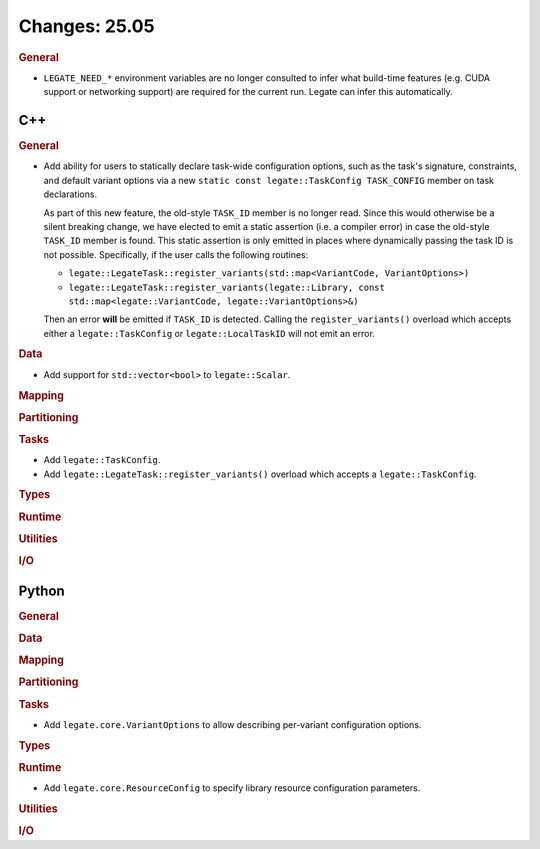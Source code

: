 Changes: 25.05
==============
..
   STYLE:
   * Capitalize sentences.
   * Use the imperative tense: Add, Improve, Change, etc.
   * Use a period (.) at the end of entries.
   * Be concise yet informative.
   * If possible, provide an executive summary of the new feature, but do not
     just repeat its doc string. However, if the feature requires changes from
     the user, then describe those changes in detail, and provide examples of
     the changes required.


.. rubric:: General

- ``LEGATE_NEED_*`` environment variables are no longer consulted to infer what
  build-time features (e.g. CUDA support or networking support) are required for
  the current run. Legate can infer this automatically.

C++
---

.. rubric:: General

- Add ability for users to statically declare task-wide configuration options, such as the
  task's signature, constraints, and default variant options via a new ``static const
  legate::TaskConfig TASK_CONFIG`` member on task declarations.

  As part of this new feature, the old-style ``TASK_ID`` member is no longer read. Since
  this would otherwise be a silent breaking change, we have elected to emit a static
  assertion (i.e. a compiler error) in case the old-style ``TASK_ID`` member is
  found. This static assertion is only emitted in places where dynamically passing the
  task ID is not possible. Specifically, if the user calls the following routines:

  - ``legate::LegateTask::register_variants(std::map<VariantCode, VariantOptions>)``
  - ``legate::LegateTask::register_variants(legate::Library, const std::map<legate::VariantCode, legate::VariantOptions>&)``

  Then an error **will** be emitted if ``TASK_ID`` is detected. Calling the
  ``register_variants()`` overload which accepts either a ``legate::TaskConfig`` or
  ``legate::LocalTaskID`` will not emit an error.

.. rubric:: Data

- Add support for ``std::vector<bool>`` to ``legate::Scalar``.

.. rubric:: Mapping

.. rubric:: Partitioning

.. rubric:: Tasks

- Add ``legate::TaskConfig``.
- Add ``legate::LegateTask::register_variants()`` overload which accepts a
  ``legate::TaskConfig``.

.. rubric:: Types

.. rubric:: Runtime

.. rubric:: Utilities

.. rubric:: I/O


Python
------

.. rubric:: General

.. rubric:: Data

.. rubric:: Mapping

.. rubric:: Partitioning

.. rubric:: Tasks

- Add ``legate.core.VariantOptions`` to allow describing per-variant configuration options.

.. rubric:: Types

.. rubric:: Runtime

- Add ``legate.core.ResourceConfig`` to specify library resource configuration parameters.

.. rubric:: Utilities

.. rubric:: I/O
